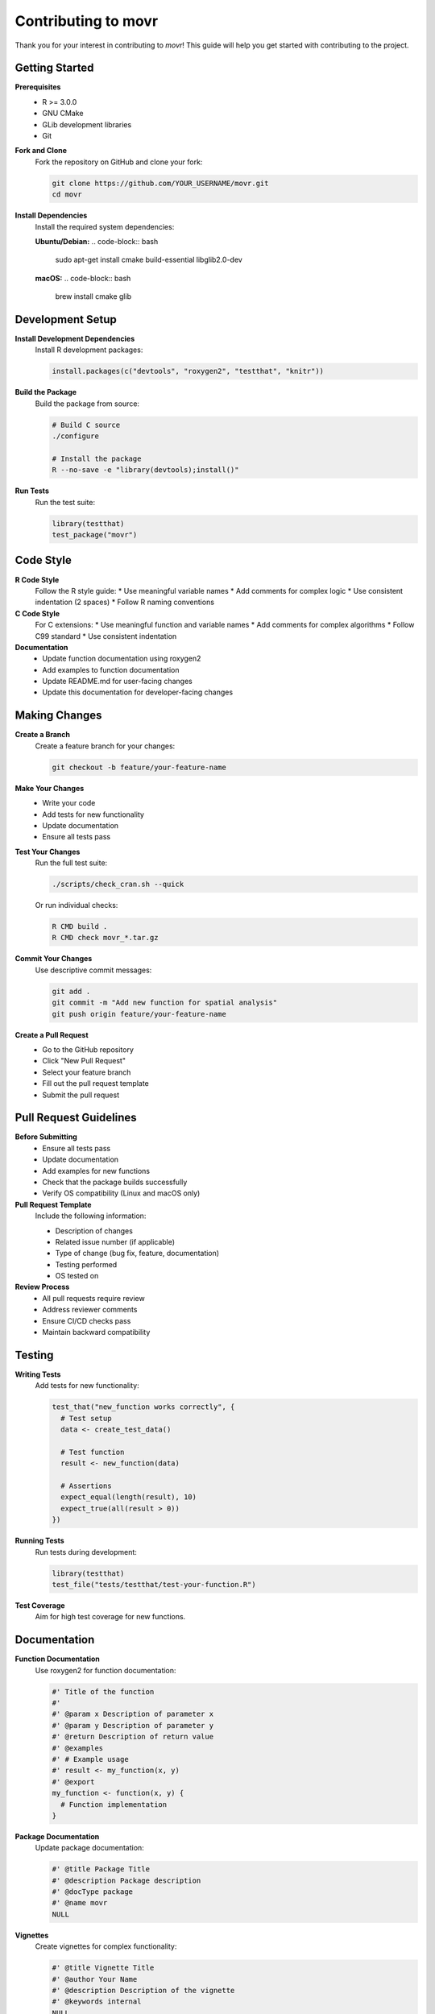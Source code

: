 Contributing to movr
===================

Thank you for your interest in contributing to `movr`! This guide will help you get started with contributing to the project.

Getting Started
--------------

**Prerequisites**
   * R >= 3.0.0
   * GNU CMake
   * GLib development libraries
   * Git

**Fork and Clone**
   Fork the repository on GitHub and clone your fork:

   .. code-block:: bash

      git clone https://github.com/YOUR_USERNAME/movr.git
      cd movr

**Install Dependencies**
   Install the required system dependencies:

   **Ubuntu/Debian:**
   .. code-block:: bash

      sudo apt-get install cmake build-essential libglib2.0-dev

   **macOS:**
   .. code-block:: bash

      brew install cmake glib

Development Setup
----------------

**Install Development Dependencies**
   Install R development packages:

   .. code-block:: r

      install.packages(c("devtools", "roxygen2", "testthat", "knitr"))

**Build the Package**
   Build the package from source:

   .. code-block:: bash

      # Build C source
      ./configure

      # Install the package
      R --no-save -e "library(devtools);install()"

**Run Tests**
   Run the test suite:

   .. code-block:: r

      library(testthat)
      test_package("movr")

Code Style
----------

**R Code Style**
   Follow the R style guide:
   * Use meaningful variable names
   * Add comments for complex logic
   * Use consistent indentation (2 spaces)
   * Follow R naming conventions

**C Code Style**
   For C extensions:
   * Use meaningful function and variable names
   * Add comments for complex algorithms
   * Follow C99 standard
   * Use consistent indentation

**Documentation**
   * Update function documentation using roxygen2
   * Add examples to function documentation
   * Update README.md for user-facing changes
   * Update this documentation for developer-facing changes

Making Changes
--------------

**Create a Branch**
   Create a feature branch for your changes:

   .. code-block:: bash

      git checkout -b feature/your-feature-name

**Make Your Changes**
   * Write your code
   * Add tests for new functionality
   * Update documentation
   * Ensure all tests pass

**Test Your Changes**
   Run the full test suite:

   .. code-block:: bash

      ./scripts/check_cran.sh --quick

   Or run individual checks:

   .. code-block:: bash

      R CMD build .
      R CMD check movr_*.tar.gz

**Commit Your Changes**
   Use descriptive commit messages:

   .. code-block:: bash

      git add .
      git commit -m "Add new function for spatial analysis"
      git push origin feature/your-feature-name

**Create a Pull Request**
   * Go to the GitHub repository
   * Click "New Pull Request"
   * Select your feature branch
   * Fill out the pull request template
   * Submit the pull request

Pull Request Guidelines
----------------------

**Before Submitting**
   * Ensure all tests pass
   * Update documentation
   * Add examples for new functions
   * Check that the package builds successfully
   * Verify OS compatibility (Linux and macOS only)

**Pull Request Template**
   Include the following information:

   * Description of changes
   * Related issue number (if applicable)
   * Type of change (bug fix, feature, documentation)
   * Testing performed
   * OS tested on

**Review Process**
   * All pull requests require review
   * Address reviewer comments
   * Ensure CI/CD checks pass
   * Maintain backward compatibility

Testing
-------

**Writing Tests**
   Add tests for new functionality:

   .. code-block:: r

      test_that("new_function works correctly", {
        # Test setup
        data <- create_test_data()
        
        # Test function
        result <- new_function(data)
        
        # Assertions
        expect_equal(length(result), 10)
        expect_true(all(result > 0))
      })

**Running Tests**
   Run tests during development:

   .. code-block:: r

      library(testthat)
      test_file("tests/testthat/test-your-function.R")

**Test Coverage**
   Aim for high test coverage for new functions.

Documentation
-------------

**Function Documentation**
   Use roxygen2 for function documentation:

   .. code-block:: r

      #' Title of the function
      #'
      #' @param x Description of parameter x
      #' @param y Description of parameter y
      #' @return Description of return value
      #' @examples
      #' # Example usage
      #' result <- my_function(x, y)
      #' @export
      my_function <- function(x, y) {
        # Function implementation
      }

**Package Documentation**
   Update package documentation:

   .. code-block:: r

      #' @title Package Title
      #' @description Package description
      #' @docType package
      #' @name movr
      NULL

**Vignettes**
   Create vignettes for complex functionality:

   .. code-block:: r

      #' @title Vignette Title
      #' @author Your Name
      #' @description Description of the vignette
      #' @keywords internal
      NULL

Release Process
--------------

**Version Bumping**
   Update version numbers in:
   * `DESCRIPTION` file
   * `docs/source/conf.py`
   * `README.md` (if needed)

**Release Checklist**
   * All tests pass
   * Documentation is updated
   * Examples work correctly
   * Package builds successfully
   * OS compatibility verified
   * CRAN requirements met

**CRAN Submission**
   Before submitting to CRAN:
   * Run `R CMD check --as-cran`
   * Fix all warnings and errors
   * Test on multiple R versions
   * Verify all dependencies are available

Getting Help
-----------

**Questions and Issues**
   * Check existing issues on GitHub
   * Search the documentation
   * Ask questions in GitHub issues
   * Contact the maintainers

**Development Resources**
   * `R Development Guide <https://cran.r-project.org/doc/manuals/r-release/R-exts.html>`_
   * `R Package Development <https://r-pkgs.org/>`_
   * `testthat Documentation <https://testthat.r-lib.org/>`_
   * `roxygen2 Documentation <https://roxygen2.r-lib.org/>`_

**Community Guidelines**
   * Be respectful and inclusive
   * Provide constructive feedback
   * Help others learn and contribute
   * Follow the project's code of conduct

Thank you for contributing to `movr`! 